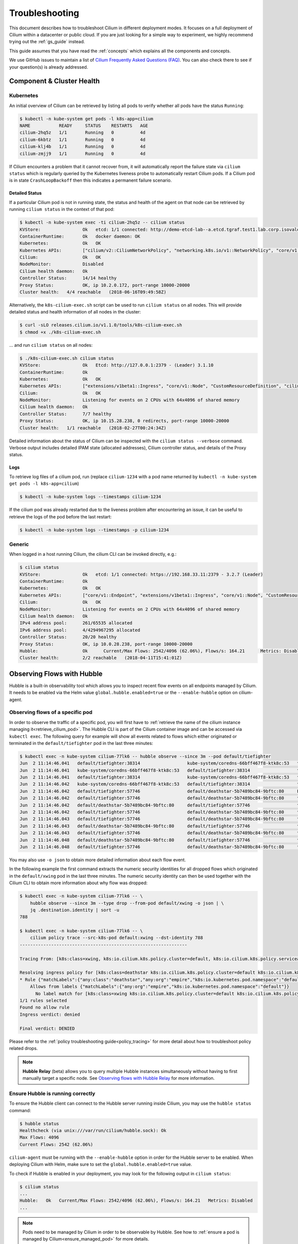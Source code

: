 .. only:: not (epub or latex or html)

    WARNING: You are looking at unreleased Cilium documentation.
    Please use the official rendered version released here:
    https://docs.cilium.io

.. _admin_guide:

###############
Troubleshooting
###############

This document describes how to troubleshoot Cilium in different deployment
modes. It focuses on a full deployment of Cilium within a datacenter or public
cloud. If you are just looking for a simple way to experiment, we highly
recommend trying out the :ref:`gs_guide` instead.

This guide assumes that you have read the :ref:`concepts` which explains all
the components and concepts.

We use GitHub issues to maintain a list of `Cilium Frequently Asked Questions
(FAQ)`_. You can also check there to see if your question(s) is already
addressed.

Component & Cluster Health
==========================

Kubernetes
----------

An initial overview of Cilium can be retrieved by listing all pods to verify
whether all pods have the status ``Running``:

.. code:: bash

    $ kubectl -n kube-system get pods -l k8s-app=cilium
    NAME           READY     STATUS    RESTARTS   AGE
    cilium-2hq5z   1/1       Running   0          4d
    cilium-6kbtz   1/1       Running   0          4d
    cilium-klj4b   1/1       Running   0          4d
    cilium-zmjj9   1/1       Running   0          4d

If Cilium encounters a problem that it cannot recover from, it will
automatically report the failure state via ``cilium status`` which is regularly
queried by the Kubernetes liveness probe to automatically restart Cilium pods.
If a Cilium pod is in state ``CrashLoopBackoff`` then this indicates a
permanent failure scenario.

Detailed Status
~~~~~~~~~~~~~~~

If a particular Cilium pod is not in running state, the status and health of
the agent on that node can be retrieved by running ``cilium status`` in the
context of that pod:

.. code:: bash

    $ kubectl -n kube-system exec -ti cilium-2hq5z -- cilium status
    KVStore:                Ok   etcd: 1/1 connected: http://demo-etcd-lab--a.etcd.tgraf.test1.lab.corp.isovalent.link:2379 - 3.2.5 (Leader)
    ContainerRuntime:       Ok   docker daemon: OK
    Kubernetes:             Ok   OK
    Kubernetes APIs:        ["cilium/v2::CiliumNetworkPolicy", "networking.k8s.io/v1::NetworkPolicy", "core/v1::Service", "core/v1::Endpoint", "core/v1::Node", "CustomResourceDefinition"]
    Cilium:                 Ok   OK
    NodeMonitor:            Disabled
    Cilium health daemon:   Ok
    Controller Status:      14/14 healthy
    Proxy Status:           OK, ip 10.2.0.172, port-range 10000-20000
    Cluster health:   4/4 reachable   (2018-06-16T09:49:58Z)

Alternatively, the ``k8s-cilium-exec.sh`` script can be used to run ``cilium
status`` on all nodes. This will provide detailed status and health information
of all nodes in the cluster:

.. code:: bash

    $ curl -sLO releases.cilium.io/v1.1.0/tools/k8s-cilium-exec.sh
    $ chmod +x ./k8s-cilium-exec.sh

... and run ``cilium status`` on all nodes:

.. code:: bash

    $ ./k8s-cilium-exec.sh cilium status
    KVStore:                Ok   Etcd: http://127.0.0.1:2379 - (Leader) 3.1.10
    ContainerRuntime:       Ok
    Kubernetes:             Ok   OK
    Kubernetes APIs:        ["extensions/v1beta1::Ingress", "core/v1::Node", "CustomResourceDefinition", "cilium/v2::CiliumNetworkPolicy", "networking.k8s.io/v1::NetworkPolicy", "core/v1::Service", "core/v1::Endpoint"]
    Cilium:                 Ok   OK
    NodeMonitor:            Listening for events on 2 CPUs with 64x4096 of shared memory
    Cilium health daemon:   Ok
    Controller Status:      7/7 healthy
    Proxy Status:           OK, ip 10.15.28.238, 0 redirects, port-range 10000-20000
    Cluster health:   1/1 reachable   (2018-02-27T00:24:34Z)

Detailed information about the status of Cilium can be inspected with the
``cilium status --verbose`` command. Verbose output includes detailed IPAM state
(allocated addresses), Cilium controller status, and details of the Proxy
status.

.. _ts_agent_logs:

Logs
~~~~

To retrieve log files of a cilium pod, run (replace ``cilium-1234`` with a pod
name returned by ``kubectl -n kube-system get pods -l k8s-app=cilium``)

.. code:: bash

    $ kubectl -n kube-system logs --timestamps cilium-1234

If the cilium pod was already restarted due to the liveness problem after
encountering an issue, it can be useful to retrieve the logs of the pod before
the last restart:

.. code:: bash

    $ kubectl -n kube-system logs --timestamps -p cilium-1234

Generic
-------

When logged in a host running Cilium, the cilium CLI can be invoked directly,
e.g.:

.. code:: bash

    $ cilium status
    KVStore:                Ok   etcd: 1/1 connected: https://192.168.33.11:2379 - 3.2.7 (Leader)
    ContainerRuntime:       Ok
    Kubernetes:             Ok   OK
    Kubernetes APIs:        ["core/v1::Endpoint", "extensions/v1beta1::Ingress", "core/v1::Node", "CustomResourceDefinition", "cilium/v2::CiliumNetworkPolicy", "networking.k8s.io/v1::NetworkPolicy", "core/v1::Service"]
    Cilium:                 Ok   OK
    NodeMonitor:            Listening for events on 2 CPUs with 64x4096 of shared memory
    Cilium health daemon:   Ok
    IPv4 address pool:      261/65535 allocated
    IPv6 address pool:      4/4294967295 allocated
    Controller Status:      20/20 healthy
    Proxy Status:           OK, ip 10.0.28.238, port-range 10000-20000
    Hubble:                 Ok      Current/Max Flows: 2542/4096 (62.06%), Flows/s: 164.21      Metrics: Disabled
    Cluster health:         2/2 reachable   (2018-04-11T15:41:01Z)

.. _hubble_troubleshooting:

Observing Flows with Hubble
===========================

Hubble is a built-in observability tool which allows you to inspect recent flow
events on all endpoints managed by Cilium. It needs to be enabled via the Helm
value ``global.hubble.enabled=true`` or the ``--enable-hubble`` option on
cilium-agent.

Observing flows of a specific pod
---------------------------------

In order to observe the traffic of a specific pod, you will first have to
:ref:`retrieve the name of the cilium instance managing it<retrieve_cilium_pod>`.
The Hubble CLI is part of the Cilium container image and can be accessed via
``kubectl exec``. The following query for example will show all events related
to flows which either originated or terminated in the ``default/tiefighter`` pod
in the last three minutes:

.. code:: bash

    $ kubectl exec -n kube-system cilium-77lk6 -- hubble observe --since 3m --pod default/tiefighter
    Jun  2 11:14:46.041   default/tiefighter:38314                  kube-system/coredns-66bff467f8-ktk8c:53   to-endpoint   FORWARDED   UDP
    Jun  2 11:14:46.041   kube-system/coredns-66bff467f8-ktk8c:53   default/tiefighter:38314                  to-endpoint   FORWARDED   UDP
    Jun  2 11:14:46.041   default/tiefighter:38314                  kube-system/coredns-66bff467f8-ktk8c:53   to-endpoint   FORWARDED   UDP
    Jun  2 11:14:46.042   kube-system/coredns-66bff467f8-ktk8c:53   default/tiefighter:38314                  to-endpoint   FORWARDED   UDP
    Jun  2 11:14:46.042   default/tiefighter:57746                  default/deathstar-5b7489bc84-9bftc:80     L3-L4         FORWARDED   TCP Flags: SYN
    Jun  2 11:14:46.042   default/tiefighter:57746                  default/deathstar-5b7489bc84-9bftc:80     to-endpoint   FORWARDED   TCP Flags: SYN
    Jun  2 11:14:46.042   default/deathstar-5b7489bc84-9bftc:80     default/tiefighter:57746                  to-endpoint   FORWARDED   TCP Flags: SYN, ACK
    Jun  2 11:14:46.042   default/tiefighter:57746                  default/deathstar-5b7489bc84-9bftc:80     to-endpoint   FORWARDED   TCP Flags: ACK
    Jun  2 11:14:46.043   default/tiefighter:57746                  default/deathstar-5b7489bc84-9bftc:80     to-endpoint   FORWARDED   TCP Flags: ACK, PSH
    Jun  2 11:14:46.043   default/deathstar-5b7489bc84-9bftc:80     default/tiefighter:57746                  to-endpoint   FORWARDED   TCP Flags: ACK, PSH
    Jun  2 11:14:46.043   default/tiefighter:57746                  default/deathstar-5b7489bc84-9bftc:80     to-endpoint   FORWARDED   TCP Flags: ACK, FIN
    Jun  2 11:14:46.048   default/deathstar-5b7489bc84-9bftc:80     default/tiefighter:57746                  to-endpoint   FORWARDED   TCP Flags: ACK, FIN
    Jun  2 11:14:46.048   default/tiefighter:57746                  default/deathstar-5b7489bc84-9bftc:80     to-endpoint   FORWARDED   TCP Flags: ACK

You may also use ``-o json`` to obtain more detailed information about each
flow event.

In the following example the first command extracts the numeric security
identities for all dropped flows which originated in the ``default/xwing`` pod
in the last three minutes. The numeric security identity can then be used
together with the Cilium CLI to obtain more information about why flow was
dropped:

.. code:: bash

    $ kubectl exec -n kube-system cilium-77lk6 -- \
        hubble observe --since 3m --type drop --from-pod default/xwing -o json | \
        jq .destination.identity | sort -u
    788

    $ kubectl exec -n kube-system cilium-77lk6 -- \
        cilium policy trace --src-k8s-pod default:xwing --dst-identity 788
    ----------------------------------------------------------------

    Tracing From: [k8s:class=xwing, k8s:io.cilium.k8s.policy.cluster=default, k8s:io.cilium.k8s.policy.serviceaccount=default, k8s:io.kubernetes.pod.namespace=default, k8s:org=alliance] => To: [k8s:class=deathstar, k8s:io.cilium.k8s.policy.cluster=default, k8s:io.cilium.k8s.policy.serviceaccount=default, k8s:io.kubernetes.pod.namespace=default, k8s:org=empire] Ports: [0/ANY]

    Resolving ingress policy for [k8s:class=deathstar k8s:io.cilium.k8s.policy.cluster=default k8s:io.cilium.k8s.policy.serviceaccount=default k8s:io.kubernetes.pod.namespace=default k8s:org=empire]
    * Rule {"matchLabels":{"any:class":"deathstar","any:org":"empire","k8s:io.kubernetes.pod.namespace":"default"}}: selected
        Allows from labels {"matchLabels":{"any:org":"empire","k8s:io.kubernetes.pod.namespace":"default"}}
          No label match for [k8s:class=xwing k8s:io.cilium.k8s.policy.cluster=default k8s:io.cilium.k8s.policy.serviceaccount=default k8s:io.kubernetes.pod.namespace=default k8s:org=alliance]
    1/1 rules selected
    Found no allow rule
    Ingress verdict: denied

    Final verdict: DENIED


Please refer to the :ref:`policy troubleshooting guide<policy_tracing>` for
more detail about how to troubleshoot policy related drops.

.. note::
    **Hubble Relay** (beta) allows you to query multiple Hubble instances
    simultaneously without having to first manually target a specific node.
    See `Observing flows with Hubble Relay`_ for more information.

Ensure Hubble is running correctly
----------------------------------

To ensure the Hubble client can connect to the Hubble server running inside
Cilium, you may use the ``hubble status`` command:

.. code:: bash

    $ hubble status
    Healthcheck (via unix:///var/run/cilium/hubble.sock): Ok
    Max Flows: 4096
    Current Flows: 2542 (62.06%)

``cilium-agent`` must be running with the ``--enable-hubble`` option in order
for the Hubble server to be enabled. When deploying Cilium with Helm, make sure
to set the ``global.hubble.enabled=true`` value.

To check if Hubble is enabled in your deployment, you may look for the
following output in ``cilium status``:

.. code:: bash

    $ cilium status
    ...
    Hubble:   Ok   Current/Max Flows: 2542/4096 (62.06%), Flows/s: 164.21   Metrics: Disabled
    ...

.. note::
    Pods need to be managed by Cilium in order to be observable by Hubble.
    See how to :ref:`ensure a pod is managed by Cilium<ensure_managed_pod>`
    for more details.

Observing flows with Hubble Relay
=================================

.. note::
   **Hubble Relay** is beta software and as such is not yet considered
   production ready.

Hubble Relay is a service which allows to query multiple Hubble instances
simultaneously and aggregate the results. As Hubble Relay relies on individual
Hubble instances, Hubble needs to be enabled when deploying Cilium. In
addition, the Hubble service needs to be exposed on TCP port ``4244``. This can
be done via the Helm values ``global.hubble.enabled=true`` and
``global.hubble.listenAddress=":4244"`` or the
``--enable-hubble --hubble-listen-address :4244`` options on cilium-agent.

.. note::
   Enabling Hubble to listen on TCP port 4244 globally has security
   implications as the service can be accessed without any restriction.

Hubble Relay can be deployed using Helm by setting
``global.hubble.relay.enabled=true``. This will deploy Hubble Relay with one
replica by default. Once the Hubble Relay pod is running, you may access the
service by port-forwarding it:

.. code:: bash

    $ kubectl -n kube-system port-forward service/hubble-relay 4245:80

This will forward the Hubble Relay service port (``80``) to your local machine
on port ``4245``. The next step consists of downloading the latest binary
release of Hubble CLI from the
`GitHub release page <https://github.com/cilium/hubble/releases>`_. Make sure to
download the tarball for your platform, verify the checksum and extract the
``hubble`` binary from the tarball. Optionally, add the binary to your
``$PATH`` if using Linux or MacOS or your ``%PATH%`` if using Windows.

You can verify that Hubble Relay can be reached by running the following
command:

.. code:: bash

    $ hubble status --server localhost:4245

This command should return an output similar to the following:

.. code:: bash

    Healthcheck (via localhost:4245): Ok
    Max Flows: 16384
    Current Flows: 16384 (100.00%)

For convenience, you may set and export the ``HUBBLE_DEFAULT_SOCKET_PATH``
environment variable:

.. code:: bash

    $ export HUBBLE_DEFAULT_SOCKET_PATH=localhost:4245

This will allow you to use ``hubbble status`` and ``hubble observe`` commands
without having to specify the server address via the ``--server`` flag.

As Hubble Relay shares the same API as individual Hubble instances, you may
follow the `Observing flows with Hubble`_ section keeping in mind that
limitations with regards to what can be seen from individual Hubble instances no
longer apply.

Connectivity Problems
=====================

Cilium connectivity tests
------------------------------------

The Cilium connectivity test_ deploys a series of services, deployments, and
CiliumNetworkPolicy which will use various connectivity paths to connect to
each other. Connectivity paths include with and without service load-balancing
and various network policy combinations.

.. Note::

          The connectivity tests this will only work in a namespace with no
          other pods or network policies applied. If there is a Cilium
          Clusterwide Network Policy enabled, that may also break this
          connectivity check.

To run the connectivity tests create an isolated test namespace called
``cilium-test`` to deploy the tests with.

.. parsed-literal::

    $ kubectl create ns cilium-test
    $ kubectl apply --namespace=cilium-test -f \ |SCM_WEB|\/examples/kubernetes/connectivity-check/connectivity-check.yaml

The tests cover various functionality of the system. Below we call out each test
type. If tests pass, it suggests functionality of the referenced subsystem.

+---------------------------+-----------------------------+-------------------------------+-----------------------------+----------------------------------------+
| Pod-to-pod (intra-host)   | Pod-to-pod (inter-host)     | Pod-to-service (intra-host)   | Pod-to-service (inter-host) | Pod-to-external resource               |
+===========================+=============================+===============================+=============================+========================================+
| BPF routing is functional | Data plane, routing, network| BPF service map lookup        | VXLAN overlay port if used  | Egress, CiliumNetworkPolicy, masquerade|
+---------------------------+-----------------------------+-------------------------------+-----------------------------+----------------------------------------+

The pod name indicates the connectivity
variant and the readiness and liveness gate indicates success or failure of the
test:

.. _test: \ |SCM_WEB|\/examples/kubernetes/connectivity-check/connectivity-check.yaml

.. code:: shell-session

   $ kubectl get pods -n cilium-test
   NAME                                                    READY   STATUS    RESTARTS   AGE
   echo-a-6788c799fd-42qxx                                 1/1     Running   0          69s
   echo-b-59757679d4-pjtdl                                 1/1     Running   0          69s
   echo-b-host-f86bd784d-wnh4v                             1/1     Running   0          68s
   host-to-b-multi-node-clusterip-585db65b4d-x74nz         1/1     Running   0          68s
   host-to-b-multi-node-headless-77c64bc7d8-kgf8p          1/1     Running   0          67s
   pod-to-a-allowed-cnp-87b5895c8-bfw4x                    1/1     Running   0          68s
   pod-to-a-b76ddb6b4-2v4kb                                1/1     Running   0          68s
   pod-to-a-denied-cnp-677d9f567b-kkjp4                    1/1     Running   0          68s
   pod-to-b-multi-node-clusterip-f7655dbc8-h5bwk           1/1     Running   0          68s
   pod-to-b-multi-node-headless-5fd98b9648-5bjj8           1/1     Running   0          68s
   pod-to-external-1111-7489c7c46d-jhtkr                   1/1     Running   0          68s
   pod-to-external-fqdn-allow-google-cnp-b7b6bcdcb-97p75   1/1     Running   0          68s


Information about test failures can be determined by describing a failed test
pod

.. code:: bash

    $ kubectl describe pod pod-to-b-intra-node-hostport
      Warning  Unhealthy  6s (x6 over 56s)   kubelet, agent1    Readiness probe failed: curl: (7) Failed to connect to echo-b-host-headless port 40000: Connection refused
      Warning  Unhealthy  2s (x3 over 52s)   kubelet, agent1    Liveness probe failed: curl: (7) Failed to connect to echo-b-host-headless port 40000: Connection refused

.. _cluster_connectivity_health:

Checking cluster connectivity health
------------------------------------

Cilium can rule out network fabric related issues when troubleshooting
connectivity issues by providing reliable health and latency probes between all
cluster nodes and a simulated workload running on each node.

By default when Cilium is run, it launches instances of ``cilium-health`` in
the background to determine the overall connectivity status of the cluster. This
tool periodically runs bidirectional traffic across multiple paths through the
cluster and through each node using different protocols to determine the health
status of each path and protocol. At any point in time, cilium-health may be
queried for the connectivity status of the last probe.

.. code:: bash

    $ kubectl -n kube-system exec -ti cilium-2hq5z -- cilium-health status
    Probe time:   2018-06-16T09:51:58Z
    Nodes:
      ip-172-0-52-116.us-west-2.compute.internal (localhost):
        Host connectivity to 172.0.52.116:
          ICMP to stack: OK, RTT=315.254µs
          HTTP to agent: OK, RTT=368.579µs
        Endpoint connectivity to 10.2.0.183:
          ICMP to stack: OK, RTT=190.658µs
          HTTP to agent: OK, RTT=536.665µs
      ip-172-0-117-198.us-west-2.compute.internal:
        Host connectivity to 172.0.117.198:
          ICMP to stack: OK, RTT=1.009679ms
          HTTP to agent: OK, RTT=1.808628ms
        Endpoint connectivity to 10.2.1.234:
          ICMP to stack: OK, RTT=1.016365ms
          HTTP to agent: OK, RTT=2.29877ms

For each node, the connectivity will be displayed for each protocol and path,
both to the node itself and to an endpoint on that node. The latency specified
is a snapshot at the last time a probe was run, which is typically once per
minute. The ICMP connectivity row represents Layer 3 connectivity to the
networking stack, while the HTTP connectivity row represents connection to an
instance of the ``cilium-health`` agent running on the host or as an endpoint.

.. _monitor:

Monitoring Datapath State
-------------------------

Sometimes you may experience broken connectivity, which may be due to a
number of different causes. A main cause can be unwanted packet drops on
the networking level. The tool
``cilium monitor`` allows you to quickly inspect and see if and where packet
drops happen. Following is an example output (use ``kubectl exec`` as in
previous examples if running with Kubernetes):

.. code:: bash

    $ kubectl -n kube-system exec -ti cilium-2hq5z -- cilium monitor --type drop
    Listening for events on 2 CPUs with 64x4096 of shared memory
    Press Ctrl-C to quit
    xx drop (Policy denied) to endpoint 25729, identity 261->264: fd02::c0a8:210b:0:bf00 -> fd02::c0a8:210b:0:6481 EchoRequest
    xx drop (Policy denied) to endpoint 25729, identity 261->264: fd02::c0a8:210b:0:bf00 -> fd02::c0a8:210b:0:6481 EchoRequest
    xx drop (Policy denied) to endpoint 25729, identity 261->264: 10.11.13.37 -> 10.11.101.61 EchoRequest
    xx drop (Policy denied) to endpoint 25729, identity 261->264: 10.11.13.37 -> 10.11.101.61 EchoRequest
    xx drop (Invalid destination mac) to endpoint 0, identity 0->0: fe80::5c25:ddff:fe8e:78d8 -> ff02::2 RouterSolicitation

The above indicates that a packet to endpoint ID ``25729`` has been dropped due
to violation of the Layer 3 policy.

Handling drop (CT: Map insertion failed)
~~~~~~~~~~~~~~~~~~~~~~~~~~~~~~~~~~~~~~~~

If connectivity fails and ``cilium monitor --type drop`` shows ``xx drop (CT:
Map insertion failed)``, then it is likely that the connection tracking table
is filling up and the automatic adjustment of the garbage collector interval is
insufficient. Set ``--conntrack-gc-interval`` to an interval lower than the
default.  Alternatively, the value for ``bpf-ct-global-any-max`` and
``bpf-ct-global-tcp-max`` can be increased. Setting both of these options will
be a trade-off of CPU for ``conntrack-gc-interval``, and for
``bpf-ct-global-any-max`` and ``bpf-ct-global-tcp-max`` the amount of memory
consumed.

Enabling datapath debug messages
~~~~~~~~~~~~~~~~~~~~~~~~~~~~~~~~

By default, datapath debug messages are disabled, and therefore not shown in
``cilium monitor -v`` output. To enable them, add ``"datapath"`` to
the ``debug-verbose`` option.

Policy Troubleshooting
======================

.. _ensure_managed_pod:

Ensure pod is managed by Cilium
-------------------------------

A potential cause for policy enforcement not functioning as expected is that
the networking of the pod selected by the policy is not being managed by
Cilium. The following situations result in unmanaged pods:

* The pod is running in host networking and will use the host's IP address
  directly. Such pods have full network connectivity but Cilium will not
  provide security policy enforcement for such pods.

* The pod was started before Cilium was deployed. Cilium only manages pods
  that have been deployed after Cilium itself was started. Cilium will not
  provide security policy enforcement for such pods.

If pod networking is not managed by Cilium. Ingress and egress policy rules
selecting the respective pods will not be applied. See the section
:ref:`network_policy` for more details.

You can run the following script to list the pods which are *not* managed by
Cilium:

.. code:: bash

    $ ./contrib/k8s/k8s-unmanaged.sh
    kube-system/cilium-hqpk7
    kube-system/kube-addon-manager-minikube
    kube-system/kube-dns-54cccfbdf8-zmv2c
    kube-system/kubernetes-dashboard-77d8b98585-g52k5
    kube-system/storage-provisioner

See section :ref:`policy_tracing` for details and examples on how to use the
policy tracing feature.

Understand the rendering of your policy
---------------------------------------

There are always multiple ways to approach a problem. Cilium can provide the
rendering of the aggregate policy provided to it, leaving you to simply compare
with what you expect the policy to actually be rather than search (and
potentially overlook) every policy. At the expense of reading a very large dump
of an endpoint, this is often a faster path to discovering errant policy
requests in the Kubernetes API.

Start by finding the endpoint you are debugging from the following list. There
are several cross references for you to use in this list, including the IP
address and pod labels:

.. code:: bash

    kubectl -n kube-system exec -ti cilium-q8wvt -- cilium endpoint list

When you find the correct endpoint, the first column of every row is the
endpoint ID. Use that to dump the full endpoint information:

.. code:: bash

    kubectl -n kube-system exec -ti cilium-q8wvt -- cilium endpoint get 59084

.. image:: images/troubleshooting_policy.png
    :align: center

Importing this dump into a JSON-friendly editor can help browse and navigate the
information here. At the top level of the dump, there are two nodes of note:

* ``spec``: The desired state of the endpoint
* ``status``: The current state of the endpoint

This is the standard Kubernetes control loop pattern. Cilium is the controller
here, and it is iteratively working to bring the ``status`` in line with the
``spec``.

Opening the ``status``, we can drill down through ``policy.realized.l4``. Do
your ``ingress`` and ``egress`` rules match what you expect? If not, the
reference to the errant rules can be found in the ``derived-from-rules`` node.

etcd (kvstore)
==============

Introduction
------------

Cilium can be operated in CRD-mode and kvstore/etcd mode. When cilium is
running in kvstore/etcd mode, the kvstore becomes a vital component of the
overall cluster health as it is required to be available for several
operations.

Operations for which the kvstore is strictly required when running in etcd
mode:

Scheduling of new workloads:
  As part of of scheduling workloads/endpoints, agents will perform security
  identity allocation which requires interaction with the kvstore. If a
  workload can be scheduled due to re-using a known security identity, then
  state propagation of the endpoint details to other nodes will still depend on
  the kvstore and thus policy drops may be observed as other nodes in the
  cluster will not be aware of the new workload.

Multi cluster:
  All state propagation between clusters depends on the kvstore.

Node discovery:
  New nodes require to register themselves in the kvstore.

Agent bootstrap:
  The Cilium agent will eventually fail if it can't connect to the kvstore at
  bootstrap time, however, the agent will still perform all possible operations
  while waiting for the kvstore to appear.

Operations which *do not* require kvstore availability:

All datapath operations:
  All datapath forwarding, policy enforcement and visibility functions for
  existing workloads/endpoints do not depend on the kvstore. Packets will
  continue to be forwarded and network policy rules will continue to be
  enforced.

  However, if the agent requires to restart as part of the
  :ref:`etcd_recovery_behavior`, there can be delays in:

  * processing of flow events and metrics
  * short unavailability of layer 7 proxies

NetworkPolicy updates:
  Network policy updates will continue to be processed and applied.

Services updates:
  All updates to services will be processed and applied.

Understanding etcd status
-------------------------

The etcd status is reported when running ``cilium status``. The following line
represents the status of etcd:

.. code:: bash

   KVStore:  Ok  etcd: 1/1 connected, lease-ID=29c6732d5d580cb5, lock lease-ID=29c6732d5d580cb7, has-quorum=true: https://192.168.33.11:2379 - 3.4.9 (Leader)

OK:
  The overall status. Either ``OK`` or ``Failure``.

1/1 connected:
  Number of total etcd endpoints and how many of them are reachable.

lease-ID:
  UUID of the lease used for all keys owned by this agent.

lock lease-ID:
  UUID of the lease used for locks acquired by this agent.

has-quorum:
  Status of etcd quorum. Either ``true`` or set to an error.

consecutive-errors:
  Number of consecutive quorum errors. Only printed if errors are present.

https://192.168.33.11:2379 - 3.4.9 (Leader):
  List of all etcd endpoints stating the etcd version and whether the
  particular endpoint is currently the elected leader. If an etcd endpoint
  cannot be reached, the error is shown.

.. _etcd_recovery_behavior:

Recovery behavior
-----------------

In the event of an etcd endpoint becoming unhealthy, etcd should automatically
resolve this by electing a new leader and by failing over to a healthy etcd
endpoint. As long as quorum is preserved, the etcd cluster will remain
functional.

In addition, Cilium performs a background check in an interval to determine
etcd health and potentially take action. The interval depends on the overall
cluster size. The larger the cluster, the longer the `interval
<https://pkg.go.dev/github.com/cilium/cilium/pkg/kvstore?tab=doc#ExtraOptions.StatusCheckInterval>`_:

 * If no etcd endpoints can be reached, Cilium will report failure in ``cilium
   status``. This will cause the liveness and readiness probe of Kubernetes to
   fail and Cilium will be restarted.

 * A lock is acquired and released to test a write operation which requires
   quorum. If this operation fails, loss of quorum is reported. If quorum fails
   for three or more intervals in a row, Cilium is declared unhealthy.

 * The Cilium operator will constantly write to a heartbeat key
   (``cilium/.heartbeat``). All Cilium agents will watch for updates to this
   heartbeat key. This validates the ability for an agent to receive key
   updates from etcd. If the heartbeat key is not updated in time, the quorum
   check is declared to have failed and Cilium is declared unhealthy after 3 or
   more consecutive failures.

Example of a status with a quorum failure which has not yet reached the
threshold:

.. code:: bash

    KVStore: Ok   etcd: 1/1 connected, lease-ID=29c6732d5d580cb5, lock lease-ID=29c6732d5d580cb7, has-quorum=2m2.778966915s since last heartbeat update has been received, consecutive-errors=1: https://192.168.33.11:2379 - 3.4.9 (Leader)

Example of a status with the number of quorum failures exceeding the threshold:

.. code:: bash

    KVStore: Failure   Err: quorum check failed 8 times in a row: 4m28.446600949s since last heartbeat update has been received

Symptom Library
===============

Node to node traffic is being dropped
-------------------------------------

Symptom
~~~~~~~

Endpoint to endpoint communication on a single node succeeds but communication
fails between endpoints across multiple nodes.

Troubleshooting steps:
~~~~~~~~~~~~~~~~~~~~~~

1. Run ``cilium-health status`` on the node of the source and destination
   endpoint. It should describe the connectivity from that node to other
   nodes in the cluster, and to a simulated endpoint on each other node.
   Identify points in the cluster that cannot talk to each other. If the
   command does not describe the status of the other node, there may be an
   issue with the KV-Store.

2. Run ``cilium monitor`` on the node of the source and destination endpoint.
   Look for packet drops.

When running in :ref:`arch_overlay` mode:

3. Run ``cilium bpf tunnel list`` and verify that each Cilium node is aware of
   the other nodes in the cluster.  If not, check the logfile for errors.

4. If nodes are being populated correctly, run ``tcpdump -n -i cilium_vxlan`` on
   each node to verify whether cross node traffic is being forwarded correctly
   between nodes.

   If packets are being dropped,

   * verify that the node IP listed in ``cilium bpf tunnel list`` can reach each
     other.
   * verify that the firewall on each node allows UDP port 8472.

When running in :ref:`arch_direct_routing` mode:

3. Run ``ip route`` or check your cloud provider router and verify that you have
   routes installed to route the endpoint prefix between all nodes.

4. Verify that the firewall on each node permits to route the endpoint IPs.


Useful Scripts
==============

.. _retrieve_cilium_pod:

Retrieve Cilium pod managing a particular pod
---------------------------------------------

Identifies the Cilium pod that is managing a particular pod in a namespace:

.. code:: bash

    k8s-get-cilium-pod.sh <pod> <namespace>

**Example:**

.. code:: bash

    $ curl -sLO releases.cilium.io/v1.1.0/tools/k8s-get-cilium-pod.sh
    $ ./k8s-get-cilium-pod.sh luke-pod default
    cilium-zmjj9


Execute a command in all Kubernetes Cilium pods
-----------------------------------------------

Run a command within all Cilium pods of a cluster

.. code:: bash

    k8s-cilium-exec.sh <command>

**Example:**

.. code:: bash

    $ curl -sLO releases.cilium.io/v1.1.0/tools/k8s-cilium-exec.sh
    $ ./k8s-cilium-exec.sh uptime
     10:15:16 up 6 days,  7:37,  0 users,  load average: 0.00, 0.02, 0.00
     10:15:16 up 6 days,  7:32,  0 users,  load average: 0.00, 0.03, 0.04
     10:15:16 up 6 days,  7:30,  0 users,  load average: 0.75, 0.27, 0.15
     10:15:16 up 6 days,  7:28,  0 users,  load average: 0.14, 0.04, 0.01

List unmanaged Kubernetes pods
------------------------------

Lists all Kubernetes pods in the cluster for which Cilium does *not* provide
networking. This includes pods running in host-networking mode and pods that
were started before Cilium was deployed.

.. code:: bash

    k8s-unmanaged.sh

**Example:**

.. code:: bash

    $ curl -sLO releases.cilium.io/v1.1.0/tools/k8s-unmanaged.sh
    $ ./k8s-unmanaged.sh
    kube-system/cilium-hqpk7
    kube-system/kube-addon-manager-minikube
    kube-system/kube-dns-54cccfbdf8-zmv2c
    kube-system/kubernetes-dashboard-77d8b98585-g52k5
    kube-system/storage-provisioner

Reporting a problem
===================

Automatic log & state collection
--------------------------------

Before you report a problem, make sure to retrieve the necessary information
from your cluster before the failure state is lost. Cilium provides a script
to automatically grab logs and retrieve debug information from all Cilium pods
in the cluster.

The script has the following list of prerequisites:

* Requires Python >= 2.7.*
* Requires ``kubectl``.
* ``kubectl`` should be pointing to your cluster before running the tool.

You can download the latest version of the ``cilium-sysdump`` tool using the
following command:

.. code:: bash

    curl -sLO https://github.com/cilium/cilium-sysdump/releases/latest/download/cilium-sysdump.zip
    python cilium-sysdump.zip

You can specify from which nodes to collect the system dumps by passing
node IP addresses via the ``--nodes`` argument:

.. code:: bash

    python cilium-sysdump.zip --nodes=$NODE1_IP,$NODE2_IP2

Use ``--help`` to see more options:

.. code:: bash

    python cilium-sysdump.zip --help

Single Node Bugtool
~~~~~~~~~~~~~~~~~~~

If you are not running Kubernetes, it is also possible to run the bug
collection tool manually with the scope of a single node:

The ``cilium-bugtool`` captures potentially useful information about your
environment for debugging. The tool is meant to be used for debugging a single
Cilium agent node. In the Kubernetes case, if you have multiple Cilium pods,
the tool can retrieve debugging information from all of them. The tool works by
archiving a collection of command output and files from several places. By
default, it writes to the ``tmp`` directory.

Note that the command needs to be run from inside the Cilium pod/container.

.. code:: bash

    $ cilium-bugtool

When running it with no option as shown above, it will try to copy various
files and execute some commands. If ``kubectl`` is detected, it will search for
Cilium pods. The default label being ``k8s-app=cilium``, but this and the
namespace can be changed via ``k8s-namespace`` and ``k8s-label`` respectively.

If you want to capture the archive from a Kubernetes pod, then the process is a
bit different

.. code:: bash

    # First we need to get the Cilium pod
    $ kubectl get pods --namespace kube-system
      NAME                          READY     STATUS    RESTARTS   AGE
      cilium-kg8lv                  1/1       Running   0          13m
      kube-addon-manager-minikube   1/1       Running   0          1h
      kube-dns-6fc954457d-sf2nk     3/3       Running   0          1h
      kubernetes-dashboard-6xvc7    1/1       Running   0          1h

    # Run the bugtool from this pod
    $ kubectl -n kube-system exec cilium-kg8lv cilium-bugtool
      [...]

    # Copy the archive from the pod
    $ kubectl cp kube-system/cilium-kg8lv:/tmp/cilium-bugtool-20180411-155146.166+0000-UTC-266836983.tar /tmp/cilium-bugtool-20180411-155146.166+0000-UTC-266836983.tar
      [...]

.. Note::

          Please check the archive for sensitive information and strip it
          away before sharing it with us.

Below is an approximate list of the kind of information in the archive.

* Cilium status
* Cilium version
* Kernel configuration
* Resolve configuration
* Cilium endpoint state
* Cilium logs
* Docker logs
* ``dmesg``
* ``ethtool``
* ``ip a``
* ``ip link``
* ``ip r``
* ``iptables-save``
* ``kubectl -n kube-system get pods``
* ``kubectl get pods,svc for all namespaces``
* ``uname``
* ``uptime``
* ``cilium bpf * list``
* ``cilium endpoint get for each endpoint``
* ``cilium endpoint list``
* ``hostname``
* ``cilium policy get``
* ``cilium service list``
* ...


Debugging information
~~~~~~~~~~~~~~~~~~~~~

If you are not running Kubernetes, you can use the ``cilium debuginfo`` command
to retrieve useful debugging information. If you are running Kubernetes, this
command is automatically run as part of the system dump.

``cilium debuginfo`` can print useful output from the Cilium API. The output
format is in Markdown format so this can be used when reporting a bug on the
`issue tracker`_.  Running without arguments will print to standard output, but
you can also redirect to a file like

.. code:: bash

    $ cilium debuginfo -f debuginfo.md

.. Note::

    Please check the debuginfo file for sensitive information and strip it
    away before sharing it with us.


Slack Assistance
----------------

The Cilium slack community is helpful first point of assistance to get help
troubleshooting a problem or to discuss options on how to address a problem.

The slack community is open to everyone. You can request an invite email by
visiting `Slack <https://cilium.herokuapp.com/>`_.

Report an issue via GitHub
--------------------------

If you believe to have found an issue in Cilium, please report a
`GitHub issue`_ and make sure to attach a system dump as described above to
ensure that developers have the best chance to reproduce the issue.

.. _Slack channel: https://cilium.herokuapp.com
.. _NodeSelector: https://kubernetes.io/docs/concepts/configuration/assign-pod-node/
.. _RBAC: https://kubernetes.io/docs/reference/access-authn-authz/rbac/
.. _CNI: https://github.com/containernetworking/cni
.. _Volumes: https://kubernetes.io/docs/tasks/configure-pod-container/configure-volume-storage/

.. _Cilium Frequently Asked Questions (FAQ): https://github.com/cilium/cilium/issues?utf8=%E2%9C%93&q=label%3Akind%2Fquestion%20

.. _issue tracker: https://github.com/cilium/cilium/issues
.. _GitHub issue: `issue tracker`_
